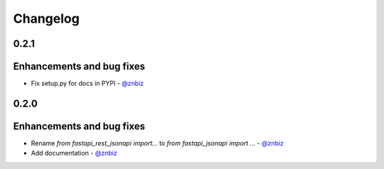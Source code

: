 Changelog
*********

**0.2.1**
=========

Enhancements and bug fixes
==========================

* Fix setup.py for docs in PYPI - `@znbiz`_


**0.2.0**
=========

Enhancements and bug fixes
==========================

* Rename `from fastapi_rest_jsonapi import...` to `from fastapi_jsonapi import ...` - `@znbiz`_
* Add documentation - `@znbiz`_


.. _`@znbiz`: https://github.com/znbiz
